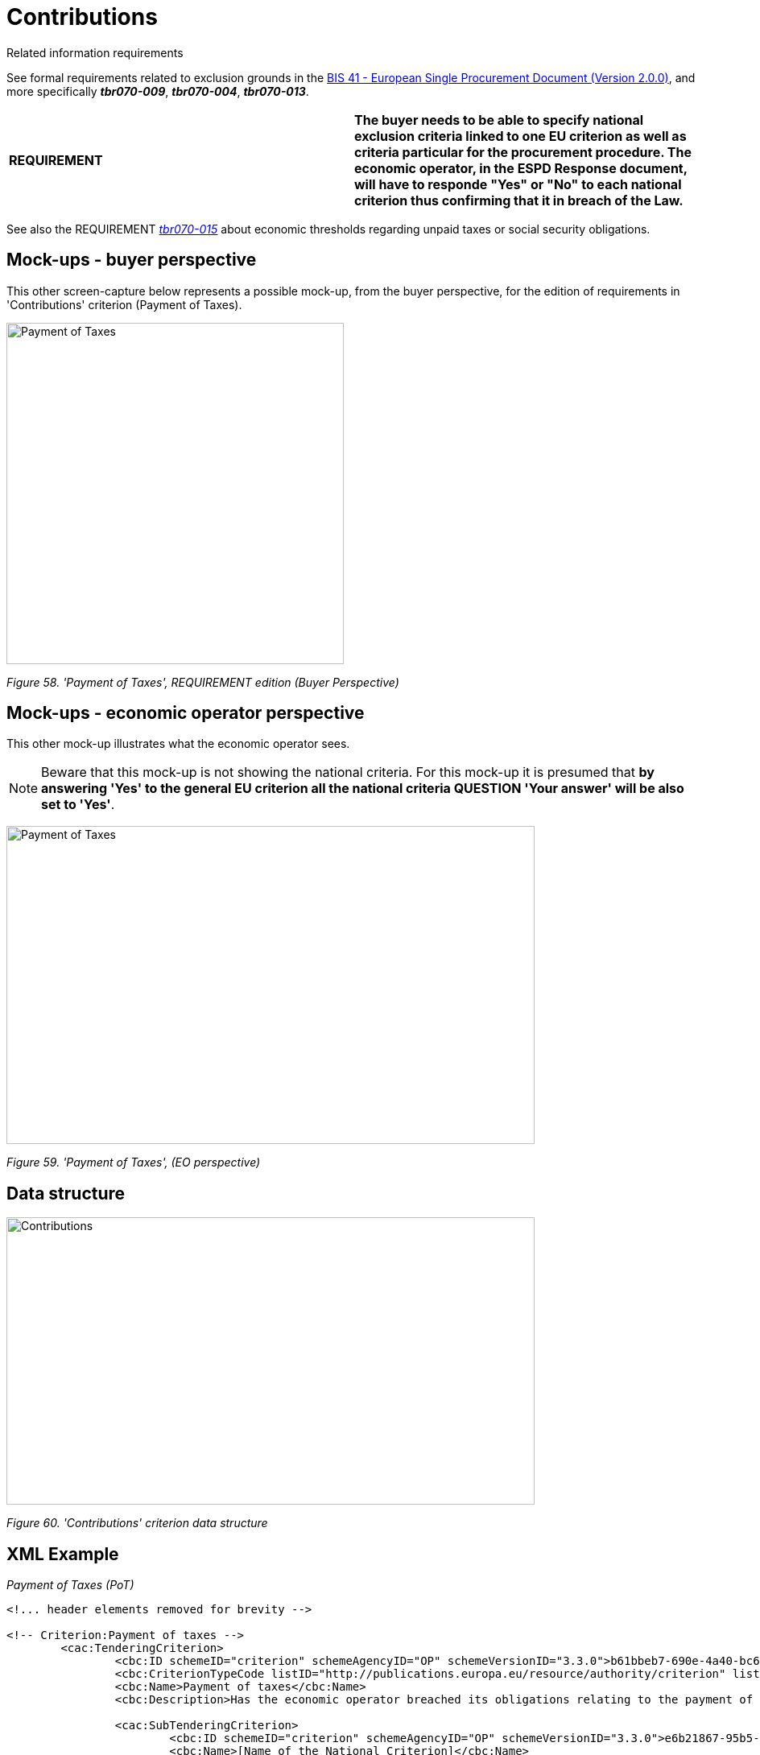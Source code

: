 = Contributions

Related information requirements

See formal requirements related to exclusion grounds in the link:http://wiki.ds.unipi.gr/pages/viewpage.action?pageId=44367916[BIS 41 - European Single Procurement Document (Version 2.0.0)], and more specifically *_tbr070-009_*, *_tbr070-004_*, *_tbr070-013_*.

[cols=",",]
|===
|*REQUIREMENT* |*The buyer needs to be able to specify national exclusion criteria linked to one EU criterion as well as criteria particular for the procurement procedure. The economic operator, in the ESPD Response document, will have to responde "Yes" or "No" to each national criterion thus confirming that it in breach of the Law.*
|===

See also the REQUIREMENT link:http://wiki.ds.unipi.gr/display/ESPDInt/BIS+41+-+ESPD+V2.1.0#tbr070-015[_tbr070-015_] about economic thresholds regarding unpaid taxes or social security obligations.

== Mock-ups - buyer perspective

This other screen-capture below represents a possible mock-up, from the buyer perspective, for the edition of requirements in 'Contributions' criterion (Payment of Taxes).

image:Payment_Taxes_REQUIREMENT_edition_CA.jpg['Payment of Taxes', REQUIREMENT edition,width=419,height=424]

_Figure 58. 'Payment of Taxes', REQUIREMENT edition (Buyer Perspective)_

== Mock-ups - economic operator perspective

This other mock-up illustrates what the economic operator sees.

[NOTE]
====
Beware that this mock-up is not showing the national criteria. For this mock-up it is presumed that *by answering 'Yes' to the general EU criterion all the national criteria QUESTION 'Your answer' will be also set to 'Yes'*.
====

image:Payment_Taxes_EO_perspective.jpg['Payment of Taxes', EO perspective,width=656,height=395]

_Figure 59. 'Payment of Taxes', (EO perspective)_

== Data structure

image:Contributions_criterion_data_structure.jpg['Contributions' criterion data structure,width=656,height=357]

_Figure 60. 'Contributions' criterion data structure_

== XML Example
_Payment of Taxes (PoT)_

[source,xml]
----
<!... header elements removed for brevity -->

<!-- Criterion:Payment of taxes -->
        <cac:TenderingCriterion>
                <cbc:ID schemeID="criterion" schemeAgencyID="OP" schemeVersionID="3.3.0">b61bbeb7-690e-4a40-bc68-d6d4ecfaa3d4</cbc:ID>
                <cbc:CriterionTypeCode listID="http://publications.europa.eu/resource/authority/criterion" listAgencyID="OP" listVersionID="20230315-0">tax-pay</cbc:CriterionTypeCode>
                <cbc:Name>Payment of taxes</cbc:Name>
                <cbc:Description>Has the economic operator breached its obligations relating to the payment of taxes, both in the country in which it is established and in Member State of the contracting authority or contracting entity if other than the country of establishment?</cbc:Description>

                <cac:SubTenderingCriterion>
                        <cbc:ID schemeID="criterion" schemeAgencyID="OP" schemeVersionID="3.3.0">e6b21867-95b5-4549-8180-f4673219b179</cbc:ID>
                        <cbc:Name>[Name of the National Criterion]</cbc:Name>
                        <cbc:Description>[Description of the National Criterion ]</cbc:Description>
                        <cac:TenderingCriterionPropertyGroup>
                                <cbc:ID schemeID="criterion" schemeAgencyID="OP" schemeVersionID="3.3.0">8c39b505-8abe-44fa-a3e0-f2d78b9d8224</cbc:ID>
                                <cbc:PropertyGroupTypeCode listID="property-group-type" listAgencyID="OP" listVersionID="3.3.0">ON*</cbc:PropertyGroupTypeCode>
                                <cac:TenderingCriterionProperty>
                                        <cbc:ID schemeID="criterion" schemeAgencyID="OP" schemeVersionID="3.3.0">61f8dd3d-5ec6-4718-be92-4e58df6d0343</cbc:ID>
                                        <cbc:Description>[Additional information; e.g. no evidences online]</cbc:Description>
                                        <cbc:TypeCode listID="criterion-element-type" listAgencyID="OP" listVersionID="3.3.0">CAPTION</cbc:TypeCode>
                                        <cbc:ValueDataTypeCode listID="response-data-type" listAgencyID="OP" listVersionID="3.3.0">NONE</cbc:ValueDataTypeCode>
                                </cac:TenderingCriterionProperty>
                                <cac:TenderingCriterionProperty>
                                        <cbc:ID schemeID="criterion" schemeAgencyID="OP" schemeVersionID="3.3.0">364f5ed8-2861-4eb3-bffc-b81732325ea8</cbc:ID>
                                        <cbc:Description>Your Answer</cbc:Description>
                                        <cbc:TypeCode listID="criterion-element-type" listAgencyID="OP" listVersionID="3.3.0">QUESTION</cbc:TypeCode>
                                        <cbc:ValueDataTypeCode listID="response-data-type" listAgencyID="OP" listVersionID="3.3.0">INDICATOR</cbc:ValueDataTypeCode>
                                </cac:TenderingCriterionProperty>
                        </cac:TenderingCriterionPropertyGroup>
                </cac:SubTenderingCriterion>
                <cac:Legislation>
                        <cbc:ID schemeID="criterion" schemeAgencyID="OP" schemeVersionID="3.3.0">cf127b09-2ca6-4365-bade-e8c90b8e8528</cbc:ID>
                        <cbc:Title>[Legislation title]</cbc:Title>
                        <cbc:Description>[Legislation description]</cbc:Description>
                        <cbc:JurisdictionLevel>EU</cbc:JurisdictionLevel>
                        <cbc:Article>[Article, e.g. Article 2.I.a]</cbc:Article>
                        <cbc:URI>http://eur-lex.europa.eu/</cbc:URI>
                        <cac:Language>
                                <cbc:LocaleCode listID="http://publications.europa.eu/resource/authority/language" listAgencyName="OP" listVersionID="20220928-0">ENG</cbc:LocaleCode>
                        </cac:Language>
                </cac:Legislation>
                <cac:TenderingCriterionPropertyGroup>
                        <cbc:ID schemeID="criterion" schemeAgencyID="OP" schemeVersionID="3.3.0">53c9aad8-dc80-48f8-85d9-755c2aab8e95</cbc:ID>
                        <cbc:PropertyGroupTypeCode listID="property-group-type" listAgencyID="OP" listVersionID="3.3.0">ON*</cbc:PropertyGroupTypeCode>
                        <cac:TenderingCriterionProperty>
                                <cbc:ID schemeID="criterion" schemeAgencyID="OP" schemeVersionID="3.3.0">610f01af-b5c6-486b-9b5e-8ea35c80beeb</cbc:ID>
                                <cbc:Description>Threshold</cbc:Description>
                                <cbc:TypeCode listID="criterion-element-type" listAgencyID="OP" listVersionID="3.3.0">REQUIREMENT</cbc:TypeCode>
                                <cbc:ValueDataTypeCode listID="response-data-type" listAgencyID="OP" listVersionID="3.3.0">AMOUNT</cbc:ValueDataTypeCode>
                                <!-- No answer is expected here from the economic operator, as this is a REQUIREMENT issued by the buyer. Hence the element'cbc:ValueDataTypeCode' contains the type of value of the requirement issued by the buyer -->
                                <cbc:ExpectedAmount currencyID="EUR">500000</cbc:ExpectedAmount>
                        </cac:TenderingCriterionProperty>
                        <cac:TenderingCriterionProperty>
                                <cbc:ID schemeID="criterion" schemeAgencyID="OP" schemeVersionID="3.3.0">f89b64e0-db7e-4ec9-9657-17755521b7ab</cbc:ID>
                                <cbc:Description>Additional Information</cbc:Description>
                                <cbc:TypeCode listID="criterion-element-type" listAgencyID="OP" listVersionID="3.3.0">REQUIREMENT</cbc:TypeCode>
                                <cbc:ValueDataTypeCode listID="response-data-type" listAgencyID="OP" listVersionID="3.3.0">DESCRIPTION</cbc:ValueDataTypeCode>
                                <!-- No answer is expected here from the economic operator, as this is a REQUIREMENT issued by the buyer. Hence the element'cbc:ValueDataTypeCode' contains the type of value of the requirement issued by the buyer -->
                                <cbc:ExpectedDescription>[Additional information provided by the CA]</cbc:ExpectedDescription>
                        </cac:TenderingCriterionProperty>
                        <cac:SubsidiaryTenderingCriterionPropertyGroup>
                                <cbc:ID schemeID="criterion" schemeAgencyID="OP" schemeVersionID="3.3.0">098fd3cc-466e-4233-af1a-affe09471bce</cbc:ID>
                                <cbc:PropertyGroupTypeCode listID="property-group-type" listAgencyID="OP" listVersionID="3.3.0">ON*</cbc:PropertyGroupTypeCode>
                                <cac:TenderingCriterionProperty>
                                        <cbc:ID schemeID="criterion" schemeAgencyID="OP" schemeVersionID="3.3.0">e51f555a-48ec-4f06-853c-a162dce98668</cbc:ID>
                                        <cbc:Description>Your answer</cbc:Description>
                                        <cbc:TypeCode listID="criterion-element-type" listAgencyID="OP" listVersionID="3.3.0">QUESTION</cbc:TypeCode>
                                        <cbc:ValueDataTypeCode listID="response-data-type" listAgencyID="OP" listVersionID="3.3.0">INDICATOR</cbc:ValueDataTypeCode>
                                </cac:TenderingCriterionProperty>
                                <cac:SubsidiaryTenderingCriterionPropertyGroup>
                                        <cbc:ID schemeID="criterion" schemeAgencyID="OP" schemeVersionID="3.3.0">f8499787-f9f8-4355-95e2-9784426f4d7b</cbc:ID>
                                        <cbc:PropertyGroupTypeCode listID="property-group-type" listAgencyID="OP" listVersionID="3.3.0">ONTRUE</cbc:PropertyGroupTypeCode>
                                        <cac:TenderingCriterionProperty>
                                                <cbc:ID schemeID="criterion" schemeAgencyID="OP" schemeVersionID="3.3.0">280e5b46-66b3-40c4-bb7a-0dcbbbea519b</cbc:ID>
                                                <cbc:Description>Country or member state concerned</cbc:Description>
                                                <cbc:TypeCode listID="criterion-element-type" listAgencyID="OP" listVersionID="3.3.0">QUESTION</cbc:TypeCode>
                                                <cbc:ValueDataTypeCode listID="response-data-type" listAgencyID="OP" listVersionID="3.3.0">CODE_COUNTRY</cbc:ValueDataTypeCode>
                                        </cac:TenderingCriterionProperty>
                                        <cac:TenderingCriterionProperty>
                                                <cbc:ID schemeID="criterion" schemeAgencyID="OP" schemeVersionID="3.3.0">cd469ace-ae87-4203-b182-10186f8d7d8b</cbc:ID>
                                                <cbc:Description>Amount concerned</cbc:Description>
                                                <cbc:TypeCode listID="criterion-element-type" listAgencyID="OP" listVersionID="3.3.0">QUESTION</cbc:TypeCode>
                                                <cbc:ValueDataTypeCode listID="response-data-type" listAgencyID="OP" listVersionID="3.3.0">AMOUNT</cbc:ValueDataTypeCode>
                                        </cac:TenderingCriterionProperty>
                                        <cac:SubsidiaryTenderingCriterionPropertyGroup>
                                                <cbc:ID schemeID="criterion" schemeAgencyID="OP" schemeVersionID="3.3.0">7c2aec9f-4876-4c33-89e6-2ab6d6cf5d02</cbc:ID>
                                                <cbc:PropertyGroupTypeCode listID="property-group-type" listAgencyID="OP" listVersionID="3.3.0">ON*</cbc:PropertyGroupTypeCode>
                                                <cac:TenderingCriterionProperty>
                                                  <cbc:ID schemeID="criterion" schemeAgencyID="OP" schemeVersionID="3.3.0">08a4c9e3-5d00-4058-977d-27886783ab75</cbc:ID>
                                                  <cbc:Description>Has this breach of obligations been established by means other than a judicial or administrative decision?</cbc:Description>
                                                  <cbc:TypeCode listID="criterion-element-type" listAgencyID="OP" listVersionID="3.3.0">QUESTION</cbc:TypeCode>
                                                  <cbc:ValueDataTypeCode listID="response-data-type" listAgencyID="OP" listVersionID="3.3.0">INDICATOR</cbc:ValueDataTypeCode>
                                                </cac:TenderingCriterionProperty>
                                                <cac:SubsidiaryTenderingCriterionPropertyGroup>
                                                  <cbc:ID schemeID="criterion" schemeAgencyID="OP" schemeVersionID="3.3.0">3cb7abf1-662a-4756-b61c-7bc716c1fafc</cbc:ID>
                                                  <cbc:PropertyGroupTypeCode listID="property-group-type" listAgencyID="OP" listVersionID="3.3.0">ONTRUE</cbc:PropertyGroupTypeCode>
                                                  <cac:TenderingCriterionProperty>
                                                  <cbc:ID schemeID="criterion" schemeAgencyID="OP" schemeVersionID="3.3.0">e03fdd7b-ab5b-4413-9d4c-1841bff6ac4d</cbc:ID>
                                                  <cbc:Description>Please describe which means were used</cbc:Description>
                                                  <cbc:TypeCode listID="criterion-element-type" listAgencyID="OP" listVersionID="3.3.0">QUESTION</cbc:TypeCode>
                                                  <cbc:ValueDataTypeCode listID="response-data-type" listAgencyID="OP" listVersionID="3.3.0">DESCRIPTION</cbc:ValueDataTypeCode>
                                                  </cac:TenderingCriterionProperty>
                                                </cac:SubsidiaryTenderingCriterionPropertyGroup>
                                                <cac:SubsidiaryTenderingCriterionPropertyGroup>
                                                  <cbc:ID schemeID="criterion" schemeAgencyID="OP" schemeVersionID="3.3.0">fc57e473-d63e-4a04-b589-dcf81cab8052</cbc:ID>
                                                  <cbc:PropertyGroupTypeCode listID="property-group-type" listAgencyID="OP" listVersionID="3.3.0">ON*</cbc:PropertyGroupTypeCode>
                                                  <cac:TenderingCriterionProperty>
                                                  <cbc:ID schemeID="criterion" schemeAgencyID="OP" schemeVersionID="3.3.0">f6402f3e-3e4f-482f-abc3-d754815809cc</cbc:ID>
                                                  <cbc:Description>Has the economic operator fulfilled its obligations by paying or entering into a binding arrangement with a view to paying the taxes contributions due, including, where applicable, any interest accrued or fines?</cbc:Description>
                                                  <cbc:TypeCode listID="criterion-element-type" listAgencyID="OP" listVersionID="3.3.0">QUESTION</cbc:TypeCode>
                                                  <cbc:ValueDataTypeCode listID="response-data-type" listAgencyID="OP" listVersionID="3.3.0">INDICATOR</cbc:ValueDataTypeCode>
                                                  </cac:TenderingCriterionProperty>
                                                  <cac:SubsidiaryTenderingCriterionPropertyGroup>
                                                  <cbc:ID schemeID="criterion" schemeAgencyID="OP" schemeVersionID="3.3.0">6c3609e1-9add-4fa9-9409-62ce72ae4548</cbc:ID>
                                                  <cbc:PropertyGroupTypeCode listID="property-group-type" listAgencyID="OP" listVersionID="3.3.0">ONTRUE</cbc:PropertyGroupTypeCode>
                                                  <cac:TenderingCriterionProperty>
                                                  <cbc:ID schemeID="criterion" schemeAgencyID="OP" schemeVersionID="3.3.0">04b9b95c-13f4-4fd1-993f-5e0b3a766cdb</cbc:ID>
                                                  <cbc:Description>Please describe them</cbc:Description>
                                                  <cbc:TypeCode listID="criterion-element-type" listAgencyID="OP" listVersionID="3.3.0">QUESTION</cbc:TypeCode>
                                                  <cbc:ValueDataTypeCode listID="response-data-type" listAgencyID="OP" listVersionID="3.3.0">DESCRIPTION</cbc:ValueDataTypeCode>
                                                  </cac:TenderingCriterionProperty>
                                                  </cac:SubsidiaryTenderingCriterionPropertyGroup>
                                                </cac:SubsidiaryTenderingCriterionPropertyGroup>
                                                <cac:SubsidiaryTenderingCriterionPropertyGroup>
                                                  <cbc:ID schemeID="criterion" schemeAgencyID="OP" schemeVersionID="3.3.0">c882afa4-6971-4b00-8970-0c283eb122cc</cbc:ID>
                                                  <cbc:PropertyGroupTypeCode listID="property-group-type" listAgencyID="OP" listVersionID="3.3.0">ONFALSE</cbc:PropertyGroupTypeCode>
                                                  <cac:TenderingCriterionProperty>
                                                  <cbc:ID schemeID="criterion" schemeAgencyID="OP" schemeVersionID="3.3.0">d2e558b1-53b0-42d6-bd8b-52ca95f86b1e</cbc:ID>
                                                  <cbc:Description>If this breach of obligations was established through a judicial or administrative decision, was this decision final and binding?</cbc:Description>
                                                  <cbc:TypeCode listID="criterion-element-type" listAgencyID="OP" listVersionID="3.3.0">QUESTION</cbc:TypeCode>
                                                  <cbc:ValueDataTypeCode listID="response-data-type" listAgencyID="OP" listVersionID="3.3.0">INDICATOR</cbc:ValueDataTypeCode>
                                                  </cac:TenderingCriterionProperty>
                                                  <cac:SubsidiaryTenderingCriterionPropertyGroup>
                                                  <cbc:ID schemeID="criterion" schemeAgencyID="OP" schemeVersionID="3.3.0">815422d6-f8a1-418a-8bf0-3524f7c8f721</cbc:ID>
                                                  <cbc:PropertyGroupTypeCode listID="property-group-type" listAgencyID="OP" listVersionID="3.3.0">ONTRUE</cbc:PropertyGroupTypeCode>
                                                  <cac:TenderingCriterionProperty>
                                                  <cbc:ID schemeID="criterion" schemeAgencyID="OP" schemeVersionID="3.3.0">228aa0c1-43a1-4c52-a8a6-587df8838d75</cbc:ID>
                                                  <cbc:Description>Please indicate the date of conviction or decision</cbc:Description>
                                                  <cbc:TypeCode listID="criterion-element-type" listAgencyID="OP" listVersionID="3.3.0">QUESTION</cbc:TypeCode>
                                                  <cbc:ValueDataTypeCode listID="response-data-type" listAgencyID="OP" listVersionID="3.3.0">DATE</cbc:ValueDataTypeCode>
                                                  </cac:TenderingCriterionProperty>
                                                  <cac:TenderingCriterionProperty>
                                                  <cbc:ID schemeID="criterion" schemeAgencyID="OP" schemeVersionID="3.3.0">fd161583-cd57-4033-b387-60c76f878c26</cbc:ID>
                                                  <cbc:Description>In case of a conviction insofar as established directly therein, the length of the period of exclusion</cbc:Description>
                                                  <cbc:TypeCode listID="criterion-element-type" listAgencyID="OP" listVersionID="3.3.0">QUESTION</cbc:TypeCode>
                                                  <cbc:ValueDataTypeCode listID="response-data-type" listAgencyID="OP" listVersionID="3.3.0">PERIOD</cbc:ValueDataTypeCode>
                                                  </cac:TenderingCriterionProperty>
                                                  </cac:SubsidiaryTenderingCriterionPropertyGroup>
                                                </cac:SubsidiaryTenderingCriterionPropertyGroup>
                                        </cac:SubsidiaryTenderingCriterionPropertyGroup>
                                </cac:SubsidiaryTenderingCriterionPropertyGroup>
                        </cac:SubsidiaryTenderingCriterionPropertyGroup>
                        <cac:SubsidiaryTenderingCriterionPropertyGroup>
                                <cbc:ID schemeID="criterion" schemeAgencyID="OP" schemeVersionID="3.3.0">7458d42a-e581-4640-9283-34ceb3ad4345</cbc:ID>
                                <cbc:PropertyGroupTypeCode listID="property-group-type" listAgencyID="OP" listVersionID="3.3.0">ON*</cbc:PropertyGroupTypeCode>
                                <cac:TenderingCriterionProperty>
                                        <cbc:ID schemeID="criterion" schemeAgencyID="OP" schemeVersionID="3.3.0">f99c2b68-bd5e-4cf8-b51a-ed906defe9e9</cbc:ID>
                                        <cbc:Description>Is this information available electronically?</cbc:Description>
                                        <cbc:TypeCode listID="criterion-element-type" listAgencyID="OP" listVersionID="3.3.0">QUESTION</cbc:TypeCode>
                                        <cbc:ValueDataTypeCode listID="response-data-type" listAgencyID="OP" listVersionID="3.3.0">INDICATOR</cbc:ValueDataTypeCode>
                                </cac:TenderingCriterionProperty>
                                <cac:SubsidiaryTenderingCriterionPropertyGroup>
                                        <cbc:ID schemeID="criterion" schemeAgencyID="OP" schemeVersionID="3.3.0">41dd2e9b-1bfd-44c7-93ee-56bd74a4334b</cbc:ID>
                                        <cbc:PropertyGroupTypeCode listID="property-group-type" listAgencyID="OP" listVersionID="3.3.0">ONTRUE</cbc:PropertyGroupTypeCode>
                                        <cac:TenderingCriterionProperty>
                                                <cbc:ID schemeID="criterion" schemeAgencyID="OP" schemeVersionID="3.3.0">d13ad29a-f24a-4e01-b716-7f61006d083f</cbc:ID>
                                                <cbc:Description>Evidence Supplied</cbc:Description>
                                                <cbc:TypeCode listID="criterion-element-type" listAgencyID="OP" listVersionID="3.3.0">QUESTION</cbc:TypeCode>
                                                <cbc:ValueDataTypeCode listID="response-data-type" listAgencyID="OP" listVersionID="3.3.0">EVIDENCE_IDENTIFIER</cbc:ValueDataTypeCode>
                                        </cac:TenderingCriterionProperty>
                                </cac:SubsidiaryTenderingCriterionPropertyGroup>
                        </cac:SubsidiaryTenderingCriterionPropertyGroup>
                </cac:TenderingCriterionPropertyGroup>
        </cac:TenderingCriterion>
----

[cols=",",options="header",]

. The MS defined this national 'Payment of Taxes' criterion in e-Certis.
. Reference to the EU Legislation. This reusable structure is identical for all the exclusion criteria.
. For this *ESPD Request Payment of Taxes* criterion, the Member State defined in e-Certis a *national REQUIREMENT* consisting in the specification of the '_threshold amount of debt that an economic operator have with the national Tax Agency_' (50 Euros in this example).
. Notice that type of property used is REQUIREMENT. This entails that: a cbc:ValueDataType will be present indicating the type of value the buyer uses for this REQUIREMENT (e.g. AMOUNT, INDICATOR, DESCRIPTION, etc.; see the link:{url-tree}/codelists/gc/ResponseDataType.gc[Code List ResponseDataType], the values are the same for buyers REQUIREMENT(s) than for economic operator response values).
. Beware that No answer is expected here from the economic operator (do not get confused by the presence of the cbc:ValueDataType, as said it is used by both the Buyer and the EO.
. The value supplied by the buyer for this requirement (50 Euros, in this example). Notice that the currency is specified in the attibute currencyID of the cbc:Amount component.
. The MS also allows the buyer the possibility of adding multiple additional textual requirements (in this case the Buyer uses this to explain that ''Beware that the national Tax Agency won't permit the existence of a debt, even if minimial, for two consecutive years'').
. Again, no answer is expected here from the economic operator, as this is a REQUIREMENT issued by the buyer. Hence the element 'cbc:ValueDataTypeCode' contains the type of value of the requirement issued by the buyer.

